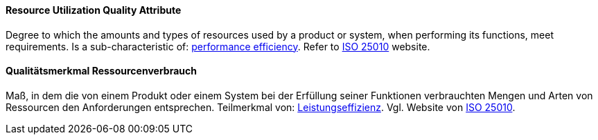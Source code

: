 [#term-resource-utilization-quality-attribute]

// tag::EN[]
==== Resource Utilization Quality Attribute
Degree to which the amounts and types of resources used by a product or system, when performing its functions, meet requirements.
Is a sub-characteristic of: <<term-performance-efficiency-quality-attribute,performance efficiency>>.
Refer to link:https://iso25000.com/index.php/en/iso-25000-standards/iso-25010[ISO 25010] website.



// end::EN[]

// tag::DE[]
==== Qualitätsmerkmal Ressourcenverbrauch

Maß, in dem die von einem Produkt oder einem System bei der Erfüllung
seiner Funktionen verbrauchten Mengen und Arten von Ressourcen den
Anforderungen entsprechen. Teilmerkmal von:
<<term-performance-efficiency-quality-attribute,Leistungseffizienz>>. 
Vgl. Website von link:https://iso25000.com/index.php/en/iso-25000-standards/iso-25010[ISO 25010].




// end::DE[] 